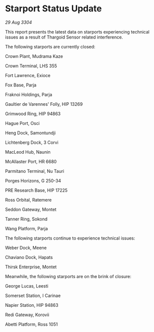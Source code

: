 * Starport Status Update

/29 Aug 3304/

This report presents the latest data on starports experiencing technical issues as a result of Thargoid Sensor related interference. 

The following starports are currently closed: 

Crown Plant, Mudrama Kaze 

Crown Terminal, LHS 355 

Fort Lawrence, Exioce 

Fox Base, Parja 

Fraknoi Holdings, Parja 

Gaultier de Varennes' Folly, HIP 13269 

Grimwood Ring, HIP 94863 

Hague Port, Osci 

Heng Dock, Samontundji 

Lichtenberg Dock, 3 Corvi 

MacLeod Hub, Naunin 

McAllaster Port, HR 6680 

Parmitano Terminal, Nu Tauri 

Porges Horizons, G 250-34 

PRE Research Base, HIP 17225 

Ross Orbital, Ratemere 

Seddon Gateway, Montet 

Tanner Ring, Sokond 

Wang Platform, Parja 

The following starports continue to experience technical issues: 

Weber Dock, Meene 

Chaviano Dock, Hapats 

Thirsk Enterprise, Montet 

Meanwhile, the following starports are on the brink of closure: 

George Lucas, Leesti 

Somerset Station, I Carinae 

Napier Station, HIP 94863 

Redi Gateway, Korovii 

Abetti Platform, Ross 1051